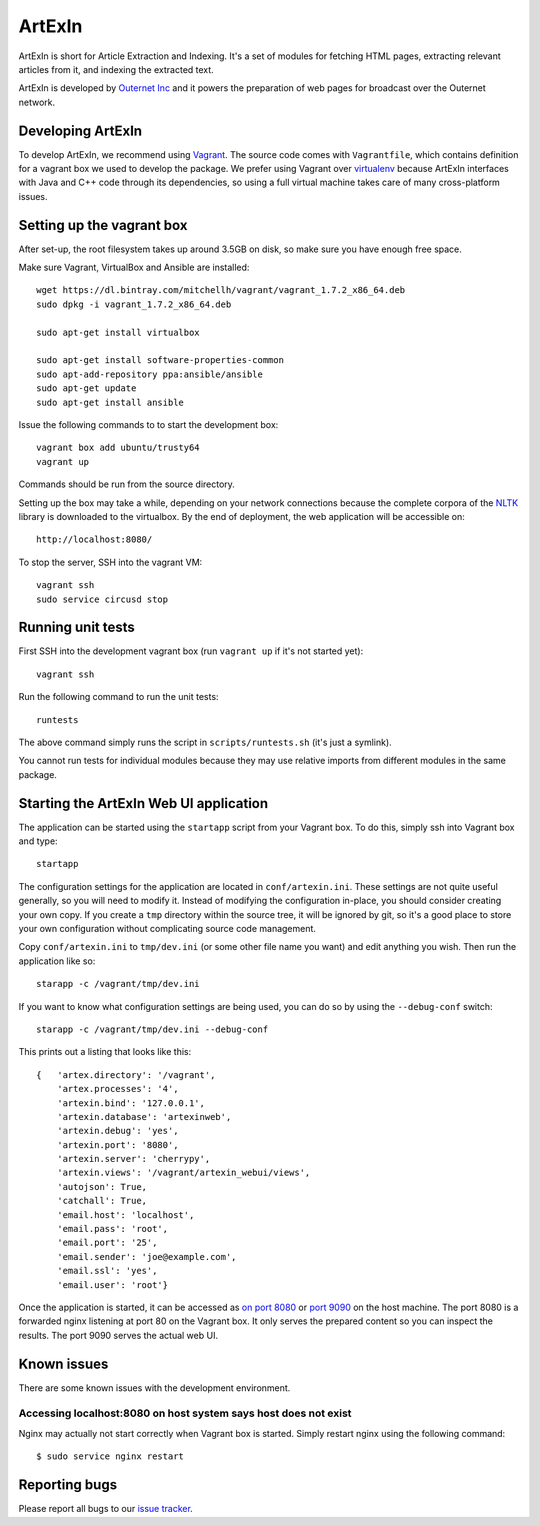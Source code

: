 =======
ArtExIn
=======

ArtExIn is short for Article Extraction and Indexing. It's a set of modules for
fetching HTML pages, extracting relevant articles from it, and indexing the
extracted text.

ArtExIn is developed by `Outernet Inc`_ and it powers the preparation of web
pages for broadcast over the Outernet network.

Developing ArtExIn
==================

To develop ArtExIn, we recommend using Vagrant_. The source code comes with
``Vagrantfile``, which contains definition for a vagrant box we used to develop
the package. We prefer using Vagrant over virtualenv_ because ArtExIn
interfaces with Java and C++ code through its dependencies, so using a full
virtual machine takes care of many cross-platform issues.

Setting up the vagrant box
==========================

After set-up, the root filesystem takes up around 3.5GB on disk, so make sure
you have enough free space.

Make sure Vagrant, VirtualBox and Ansible are installed::

    wget https://dl.bintray.com/mitchellh/vagrant/vagrant_1.7.2_x86_64.deb
    sudo dpkg -i vagrant_1.7.2_x86_64.deb

    sudo apt-get install virtualbox

    sudo apt-get install software-properties-common
    sudo apt-add-repository ppa:ansible/ansible
    sudo apt-get update
    sudo apt-get install ansible

Issue the following commands to to start the development box::

    vagrant box add ubuntu/trusty64
    vagrant up

Commands should be run from the source directory.

Setting up the box may take a while, depending on your network connections
because the complete corpora of the NLTK_ library is downloaded to the
virtualbox.
By the end of deployment, the web application will be accessible on::

    http://localhost:8080/

To stop the server, SSH into the vagrant VM::

    vagrant ssh
    sudo service circusd stop

Running unit tests
==================

First SSH into the development vagrant box (run ``vagrant up`` if it's not
started yet)::

    vagrant ssh

Run the following command to run the unit tests::

    runtests

The above command simply runs the script in ``scripts/runtests.sh`` (it's just
a symlink).

You cannot run tests for individual modules because they may use relative
imports from different modules in the same package.

Starting the ArtExIn Web UI application
=======================================

The application can be started using the ``startapp`` script from your Vagrant
box. To do this, simply ssh into Vagrant box and type::

    startapp

The configuration settings for the application are located in
``conf/artexin.ini``. These settings are not quite useful generally, so you
will need to modify it. Instead of modifying the configuration in-place, you
should consider creating your own copy. If you create a ``tmp`` directory
within the source tree, it will be ignored by git, so it's a good place to
store your own configuration without complicating source code management.

Copy ``conf/artexin.ini`` to ``tmp/dev.ini`` (or some other file name you want)
and edit anything you wish. Then run the application like so::

    starapp -c /vagrant/tmp/dev.ini

If you want to know what configuration settings are being used, you can do so
by using the ``--debug-conf`` switch::

    starapp -c /vagrant/tmp/dev.ini --debug-conf

This prints out a listing that looks like this::

    {   'artex.directory': '/vagrant',
        'artex.processes': '4',
        'artexin.bind': '127.0.0.1',
        'artexin.database': 'artexinweb',
        'artexin.debug': 'yes',
        'artexin.port': '8080',
        'artexin.server': 'cherrypy',
        'artexin.views': '/vagrant/artexin_webui/views',
        'autojson': True,
        'catchall': True,
        'email.host': 'localhost',
        'email.pass': 'root',
        'email.port': '25',
        'email.sender': 'joe@example.com',
        'email.ssl': 'yes',
        'email.user': 'root'}

Once the application is started, it can be accessed as `on port 8080`_ or
`port 9090`_ on the host machine. The port 8080 is a forwarded nginx listening
at port 80 on the Vagrant box. It only serves the prepared content so you can
inspect the results. The port 9090 serves the actual web UI.

Known issues
============

There are some known issues with the development environment.

Accessing localhost:8080 on host system says host does not exist
----------------------------------------------------------------

Nginx may actually not start correctly when Vagrant box is started. Simply
restart nginx using the following command::

    $ sudo service nginx restart


Reporting bugs
==============

Please report all bugs to our `issue tracker`_.

.. _Outernet Inc: https://www.outernet.is/
.. _Vagrant: http://www.vagrantup.com/
.. _virtualenv: http://virtualenv.readthedocs.org/en/latest/
.. _NLTK: http://www.nltk.org/
.. _issue tracker: https://github.com/Outernet-Project/artexin/issues
.. _on port 8080: http://localhost:8080/
.. _port 9090: http://localhost:9090/
